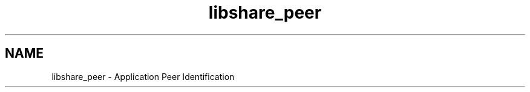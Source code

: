 .TH "libshare_peer" 3 "28 Apr 2015" "Version 2.26" "libshare" \" -*- nroff -*-
.ad l
.nh
.SH NAME
libshare_peer \- Application Peer Identification 

